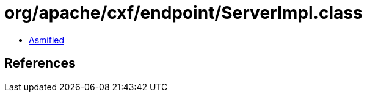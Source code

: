 = org/apache/cxf/endpoint/ServerImpl.class

 - link:ServerImpl-asmified.java[Asmified]

== References

